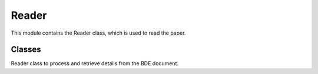 ===========================
Reader
===========================

This module contains the Reader class, which is used to read the paper.

Classes
-------
.. class:: chemdatawriter.reader.Reader(path_or_paper=None, doctype=None)

    Reader class to process and retrieve details from the BDE document.

    .. method:: __init__(path_or_paper=None, doctype=None)

       Initialize the Reader with a path or a paper.

       :param path_or_paper: The path to the document or the paper itself.
       :type path_or_paper: str|dict
       :param doctype: The type of the document ("bde" or "json").
       :type doctype: str

    .. method:: _load_bde()

       Load BDE document.

    .. method:: _load_json()

       Load JSON document.

    .. method:: _get(field, default_value="")

       Generic getter for metadata.

       :param field: Field from metadata to retrieve.
       :type field: str
       :param default_value: Default value to return if field is not present.
       :type default_value: str

    .. attribute:: metadata

        Retrieve the metadata from the document.

    .. attribute:: title

        Retrieve the title.

    .. attribute:: authors

        Retrieve the authors.

    .. attribute:: date

        Retrieve the date.

    .. attribute:: abstract

        Retrieve the abstract.

    .. attribute:: doi

        Retrieve the DOI.

    .. attribute:: body

        Retrieve the body of the document.

